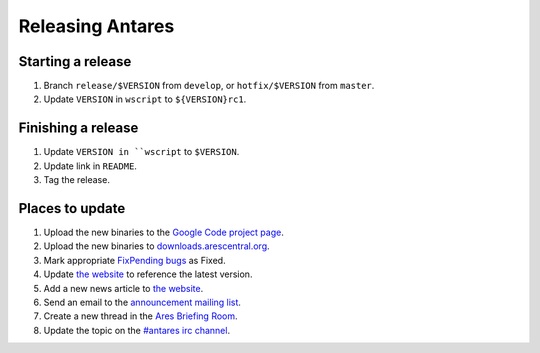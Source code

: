 Releasing Antares
=================

Starting a release
------------------

1.  Branch ``release/$VERSION`` from ``develop``, or ``hotfix/$VERSION`` from ``master``.
2.  Update ``VERSION`` in ``wscript`` to ``${VERSION}rc1``.

Finishing a release
-------------------

1.  Update ``VERSION in ``wscript`` to ``$VERSION``.
2.  Update link in ``README``.
3.  Tag the release.

Places to update
----------------

1.  Upload the new binaries to the `Google Code project page`_.
2.  Upload the new binaries to `downloads.arescentral.org`_.
3.  Mark appropriate `FixPending bugs`_ as Fixed.
4.  Update `the website`_ to reference the latest version.
5.  Add a new news article to `the website`_.
6.  Send an email to the `announcement mailing list`_.
7.  Create a new thread in the `Ares Briefing Room`_.
8.  Update the topic on the `#antares irc channel`_.

..  _google code project page: https://code.google.com/p/antares
..  _downloads.arescentral.org: http://downloads.arescentral.org/
..  _the website: https://github.com/arescentral/arescentral.org
..  _announcement mailing list: https://groups.google.com/a/arescentral.org/group/antares-announce
..  _ares briefing room: http://www.ambrosiasw.com/forums/index.php?showforum=15
..  _#antares irc channel: irc://irc.ambrosiasw.com/#antares
..  _fixpending bugs: http://code.google.com/p/antares/issues/list?q=status%3AFixPending
